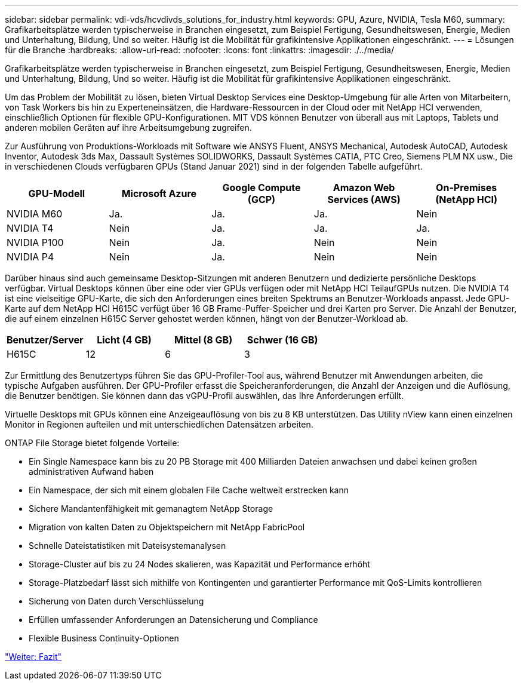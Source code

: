 ---
sidebar: sidebar 
permalink: vdi-vds/hcvdivds_solutions_for_industry.html 
keywords: GPU, Azure, NVIDIA, Tesla M60, 
summary: Grafikarbeitsplätze werden typischerweise in Branchen eingesetzt, zum Beispiel Fertigung, Gesundheitswesen, Energie, Medien und Unterhaltung, Bildung, Und so weiter. Häufig ist die Mobilität für grafikintensive Applikationen eingeschränkt. 
---
= Lösungen für die Branche
:hardbreaks:
:allow-uri-read: 
:nofooter: 
:icons: font
:linkattrs: 
:imagesdir: ./../media/


[role="lead"]
Grafikarbeitsplätze werden typischerweise in Branchen eingesetzt, zum Beispiel Fertigung, Gesundheitswesen, Energie, Medien und Unterhaltung, Bildung, Und so weiter. Häufig ist die Mobilität für grafikintensive Applikationen eingeschränkt.

Um das Problem der Mobilität zu lösen, bieten Virtual Desktop Services eine Desktop-Umgebung für alle Arten von Mitarbeitern, von Task Workers bis hin zu Experteneinsätzen, die Hardware-Ressourcen in der Cloud oder mit NetApp HCI verwenden, einschließlich Optionen für flexible GPU-Konfigurationen. MIT VDS können Benutzer von überall aus mit Laptops, Tablets und anderen mobilen Geräten auf ihre Arbeitsumgebung zugreifen.

Zur Ausführung von Produktions-Workloads mit Software wie ANSYS Fluent, ANSYS Mechanical, Autodesk AutoCAD, Autodesk Inventor, Autodesk 3ds Max, Dassault Systèmes SOLIDWORKS, Dassault Systèmes CATIA, PTC Creo, Siemens PLM NX usw., Die in verschiedenen Clouds verfügbaren GPUs (Stand Januar 2021) sind in der folgenden Tabelle aufgeführt.

[cols="20,20,20,20,20"]
|===
| GPU-Modell | Microsoft Azure | Google Compute (GCP) | Amazon Web Services (AWS) | On-Premises (NetApp HCI) 


| NVIDIA M60 | Ja. | Ja. | Ja. | Nein 


| NVIDIA T4 | Nein | Ja. | Ja. | Ja. 


| NVIDIA P100 | Nein | Ja. | Nein | Nein 


| NVIDIA P4 | Nein | Ja. | Nein | Nein 
|===
Darüber hinaus sind auch gemeinsame Desktop-Sitzungen mit anderen Benutzern und dedizierte persönliche Desktops verfügbar. Virtual Desktops können über eine oder vier GPUs verfügen oder mit NetApp HCI TeilaufGPUs nutzen. Die NVIDIA T4 ist eine vielseitige GPU-Karte, die sich den Anforderungen eines breiten Spektrums an Benutzer-Workloads anpasst. Jede GPU-Karte auf dem NetApp HCI H615C verfügt über 16 GB Frame-Puffer-Speicher und drei Karten pro Server. Die Anzahl der Benutzer, die auf einem einzelnen H615C Server gehostet werden können, hängt von der Benutzer-Workload ab.

[cols="25,25,25,25"]
|===
| Benutzer/Server | Licht (4 GB) | Mittel (8 GB) | Schwer (16 GB) 


| H615C | 12 | 6 | 3 
|===
Zur Ermittlung des Benutzertyps führen Sie das GPU-Profiler-Tool aus, während Benutzer mit Anwendungen arbeiten, die typische Aufgaben ausführen. Der GPU-Profiler erfasst die Speicheranforderungen, die Anzahl der Anzeigen und die Auflösung, die Benutzer benötigen. Sie können dann das vGPU-Profil auswählen, das Ihre Anforderungen erfüllt.

Virtuelle Desktops mit GPUs können eine Anzeigeauflösung von bis zu 8 KB unterstützen. Das Utility nView kann einen einzelnen Monitor in Regionen aufteilen und mit unterschiedlichen Datensätzen arbeiten.

ONTAP File Storage bietet folgende Vorteile:

* Ein Single Namespace kann bis zu 20 PB Storage mit 400 Milliarden Dateien anwachsen und dabei keinen großen administrativen Aufwand haben
* Ein Namespace, der sich mit einem globalen File Cache weltweit erstrecken kann
* Sichere Mandantenfähigkeit mit gemanagtem NetApp Storage
* Migration von kalten Daten zu Objektspeichern mit NetApp FabricPool
* Schnelle Dateistatistiken mit Dateisystemanalysen
* Storage-Cluster auf bis zu 24 Nodes skalieren, was Kapazität und Performance erhöht
* Storage-Platzbedarf lässt sich mithilfe von Kontingenten und garantierter Performance mit QoS-Limits kontrollieren
* Sicherung von Daten durch Verschlüsselung
* Erfüllen umfassender Anforderungen an Datensicherung und Compliance
* Flexible Business Continuity-Optionen


link:vdi-vds/hcvdivds_conclusion.html["Weiter: Fazit"]
